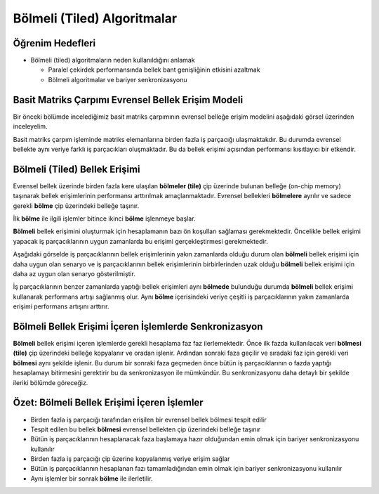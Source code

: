 ============================
Bölmeli (Tiled) Algoritmalar 
============================

Öğrenim Hedefleri
-----------------

*  Bölmeli (tiled) algoritmaların neden kullanıldığını anlamak
 
   *  Paralel çekirdek performansında bellek bant genişliğinin etkisini azaltmak
   *  Bölmeli algoritmalar ve bariyer senkronizasyonu

Basit Matriks Çarpımı Evrensel Bellek Erişim Modeli
----------------------------------------------------

Bir önceki bölümde incelediğimiz basit matriks çarpımının evrensel belleğe erişim modelini aşağıdaki görsel üzerinden inceleyelim.

.. image:: /assets/cuda/04/02/01.png
   :width: 600

Basit matriks çarpım işleminde matriks elemanlarına birden fazla iş parçacığı ulaşmaktakdır. Bu durumda evrensel bellekte aynı veriye farklı iş parçacıkları oluşmaktadır. Bu da bellek erişimi açısından performansı kısıtlayıcı bir etkendir.

Bölmeli (Tiled) Bellek Erişimi
-------------------------------

.. image:: /assets/cuda/04/02/02.png
   :width: 600


Evrensel bellek üzerinde birden fazla kere ulaşılan **bölmeler (tile)** çip üzerinde bulunan belleğe (on-chip memory) taşınarak bellek erişimlerinin performansı arttırılmak amaçlanmaktadır. Evrensel bellekleri **bölmelere** ayrılır ve sadece gerekli **bölme** çip üzerindeki belleğe taşınır.

.. image:: /assets/cuda/04/02/03.png
   :width: 600

İlk **bölme** ile ilgili işlemler bitince ikinci **bölme** işlenmeye başlar.

**Bölmeli** bellek erişimini oluşturmak için hesaplamanın bazı ön koşulları sağlaması gerekmektedir. Öncelikle bellek erişimi yapacak iş parçacıklarının uygun zamanlarda bu erişimi gerçekleştirmesi gerekmektedir. 

Aşağıdaki görselde iş parçacıklarının bellek erişimlerinin yakın zamanlarda olduğu durum olan **bölmeli** bellek erişimi için daha uygun olan senaryo ve iş parçacıklarının bellek erişimlerinin birbirlerinden uzak olduğu **bölmeli** bellek erişimi için daha az uygun olan senaryo gösterilmiştir.

.. image:: /assets/cuda/04/02/03.png
   :width: 600

İş parçacıklarının benzer zamanlarda yaptığı bellek erişimleri aynı **bölmede** bulunduğu durumda **bölmeli** bellek erişimi kullanarak performans artışı sağlanmış olur. Aynı **bölme** içerisindeki veriye çeşitli iş parçacıklarının yakın zamanlarda erişimi performans artışını arttırır.

Bölmeli Bellek Erişimi İçeren İşlemlerde Senkronizasyon
-------------------------------------------------------

**Bölmeli** bellek erişimi içeren işlemlerde gerekli hesaplama faz faz ilerlemektedir. Önce ilk fazda kullanılacak veri **bölmesi (tile)** çip üzerindeki belleğe kopyalanır ve oradan işlenir. Ardından sonraki faza geçilir ve sıradaki faz için gerekli veri **bölmesi** aynı şekilde işlenir. Bu durum bir sonraki faza geçmeden önce bütün iş parçacıklarının o fazda yaptığı hesaplamayı bitirmesini gerektirir bu da senkronizasyon ile mümkündür. Bu senkronizasyonu daha detaylı bir şekilde ileriki bölümde göreceğiz.

Özet: Bölmeli Bellek Erişimi İçeren İşlemler
--------------------------------------------

*   Birden fazla iş parçacığı tarafından erişilen bir evrensel bellek bölmesi tespit edilir
*   Tespit edilen bu bellek **bölmesi** evrensel bellekten çip üzerindeki belleğe taşınır
*   Bütün iş parçacıklarının hesaplanacak faza başlamaya hazır olduğundan emin olmak için bariyer senkronizasyonu kullanılır
*   Birden fazla iş parçacığı çip üzerine kopyalanmış veriye erişim sağlar
*   Bütün iş parçacıklarının hesaplanan fazı tamamladığından emin olmak için bariyer senkronizasyonu kullanılır
*   Aynı işlemler bir sonrak **bölme** ile ilerletilir. 